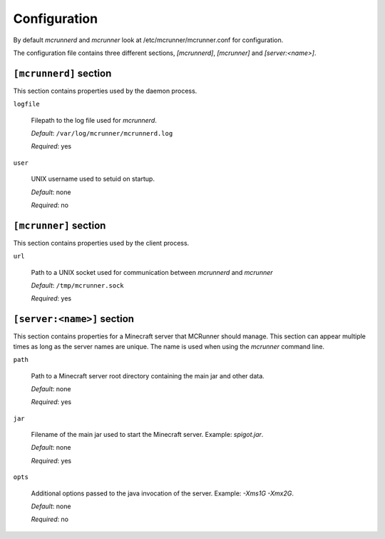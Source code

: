 Configuration
=============

By default `mcrunnerd` and `mcrunner` look at /etc/mcrunner/mcrunner.conf for configuration.

The configuration file contains three different sections, `[mcrunnerd]`, `[mcrunner]` and `[server:<name>]`.

``[mcrunnerd]`` section
-----------------------

This section contains properties used by the daemon process.

``logfile``

  Filepath to the log file used for `mcrunnerd`.

  *Default*: ``/var/log/mcrunner/mcrunnerd.log``

  *Required*: yes

``user``

  UNIX username used to setuid on startup.

  *Default*: none

  *Required*: no

``[mcrunner]`` section
----------------------

This section contains properties used by the client process.

``url``

  Path to a UNIX socket used for communication between `mcrunnerd` and `mcrunner`

  *Default*: ``/tmp/mcrunner.sock``

  *Required*: yes

``[server:<name>]`` section
---------------------------

This section contains properties for a Minecraft server that MCRunner should manage. This section can appear multiple times as long as the server names are unique. The name is used when using the `mcrunner` command line.

``path``

  Path to a Minecraft server root directory containing the main jar and other data.

  *Default*: none

  *Required*: yes

``jar``

  Filename of the main jar used to start the Minecraft server. Example: `spigot.jar`.

  *Default*: none

  *Required*: yes

``opts``

  Additional options passed to the java invocation of the server. Example: `-Xms1G -Xmx2G`.

  *Default*: none

  *Required*: no
